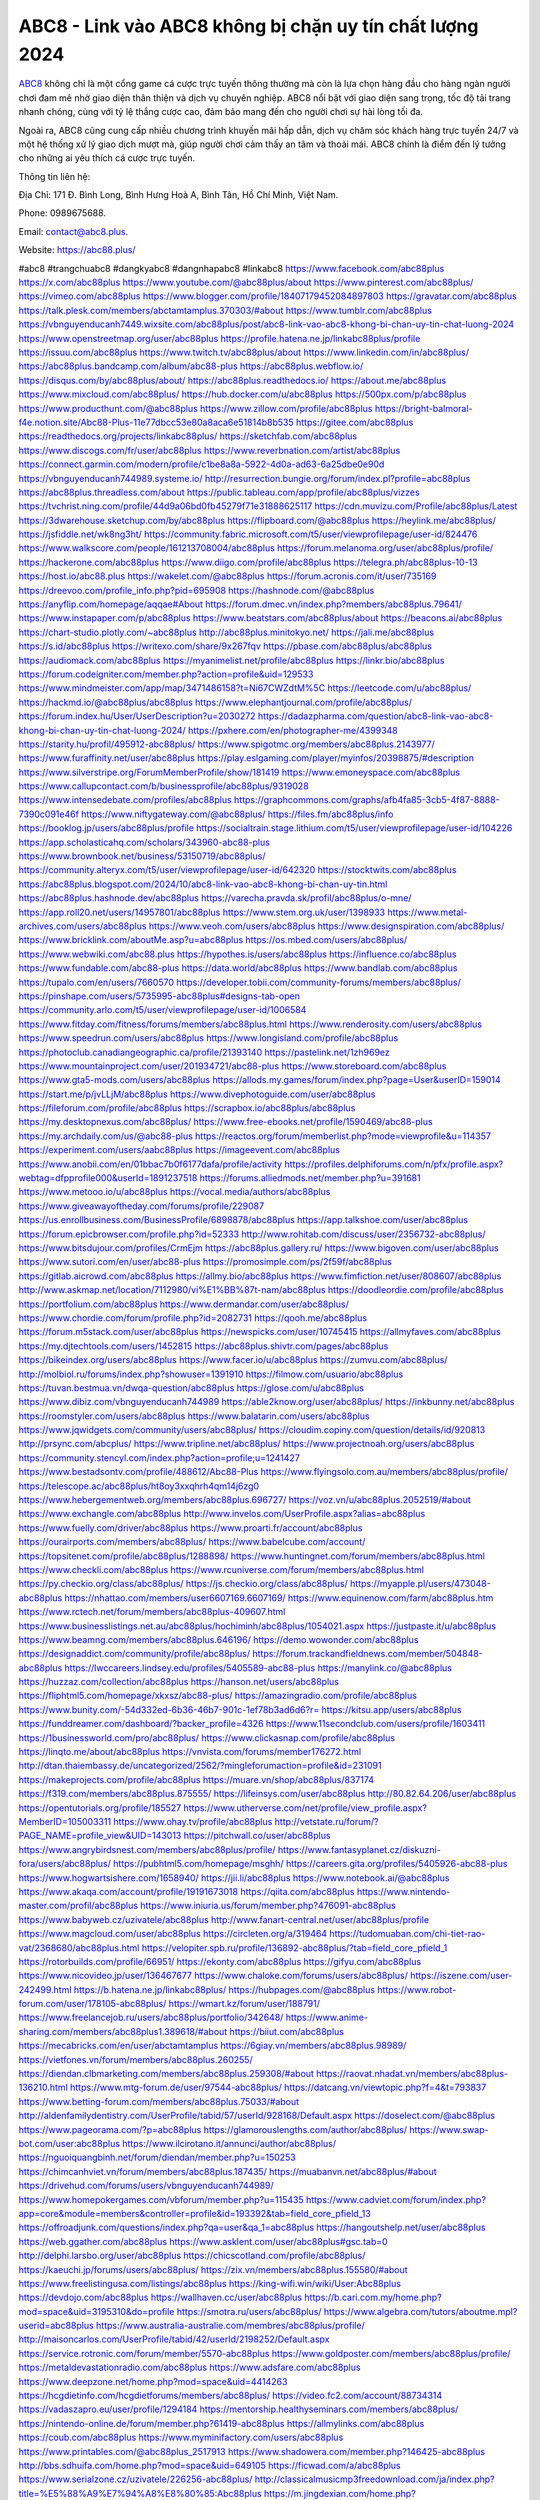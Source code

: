 ABC8 - Link vào ABC8 không bị chặn uy tín chất lượng 2024
===================================

`ABC8 <https://abc88.plus/>`_ không chỉ là một cổng game cá cược trực tuyến thông thường mà còn là lựa chọn hàng đầu cho hàng ngàn người chơi đam mê nhờ giao diện thân thiện và dịch vụ chuyên nghiệp. ABC8 nổi bật với giao diện sang trọng, tốc độ tải trang nhanh chóng, cùng với tỷ lệ thắng cược cao, đảm bảo mang đến cho người chơi sự hài lòng tối đa.

Ngoài ra, ABC8 cũng cung cấp nhiều chương trình khuyến mãi hấp dẫn, dịch vụ chăm sóc khách hàng trực tuyến 24/7 và một hệ thống xử lý giao dịch mượt mà, giúp người chơi cảm thấy an tâm và thoải mái. ABC8 chính là điểm đến lý tưởng cho những ai yêu thích cá cược trực tuyến.

Thông tin liên hệ: 

Địa Chỉ: 171 Đ. Bình Long, Bình Hưng Hoà A, Bình Tân, Hồ Chí Minh, Việt Nam. 

Phone: 0989675688. 

Email: contact@abc8.plus. 

Website: https://abc88.plus/ 

#abc8 #trangchuabc8 #dangkyabc8 #dangnhapabc8 #linkabc8
https://www.facebook.com/abc88plus
https://x.com/abc88plus
https://www.youtube.com/@abc88plus/about
https://www.pinterest.com/abc88plus/
https://vimeo.com/abc88plus
https://www.blogger.com/profile/18407179452084897803
https://gravatar.com/abc88plus
https://talk.plesk.com/members/abctamtamplus.370303/#about
https://www.tumblr.com/abc88plus
https://vbnguyenducanh7449.wixsite.com/abc88plus/post/abc8-link-vao-abc8-khong-bi-chan-uy-tin-chat-luong-2024
https://www.openstreetmap.org/user/abc88plus
https://profile.hatena.ne.jp/linkabc88plus/profile
https://issuu.com/abc88plus
https://www.twitch.tv/abc88plus/about
https://www.linkedin.com/in/abc88plus/
https://abc88plus.bandcamp.com/album/abc88-plus
https://abc88plus.webflow.io/
https://disqus.com/by/abc88plus/about/
https://abc88plus.readthedocs.io/
https://about.me/abc88plus
https://www.mixcloud.com/abc88plus/
https://hub.docker.com/u/abc88plus
https://500px.com/p/abc88plus
https://www.producthunt.com/@abc88plus
https://www.zillow.com/profile/abc88plus
https://bright-balmoral-f4e.notion.site/Abc88-Plus-11e77dbcc53e80a8aca6e51814b8b535
https://gitee.com/abc88plus
https://readthedocs.org/projects/linkabc88plus/
https://sketchfab.com/abc88plus
https://www.discogs.com/fr/user/abc88plus
https://www.reverbnation.com/artist/abc88plus
https://connect.garmin.com/modern/profile/c1be8a8a-5922-4d0a-ad63-6a25dbe0e90d
https://vbnguyenducanh744989.systeme.io/
http://resurrection.bungie.org/forum/index.pl?profile=abc88plus
https://abc88plus.threadless.com/about
https://public.tableau.com/app/profile/abc88plus/vizzes
https://tvchrist.ning.com/profile/44d9a06bd0fb45279f71e31888625117
https://cdn.muvizu.com/Profile/abc88plus/Latest
https://3dwarehouse.sketchup.com/by/abc88plus
https://flipboard.com/@abc88plus
https://heylink.me/abc88plus/
https://jsfiddle.net/wk8ng3ht/
https://community.fabric.microsoft.com/t5/user/viewprofilepage/user-id/824476
https://www.walkscore.com/people/161213708004/abc88plus
https://forum.melanoma.org/user/abc88plus/profile/
https://hackerone.com/abc88plus
https://www.diigo.com/profile/abc88plus
https://telegra.ph/abc88plus-10-13
https://host.io/abc88.plus
https://wakelet.com/@abc88plus
https://forum.acronis.com/it/user/735169
https://dreevoo.com/profile_info.php?pid=695908
https://hashnode.com/@abc88plus
https://anyflip.com/homepage/aqqae#About
https://forum.dmec.vn/index.php?members/abc88plus.79641/
https://www.instapaper.com/p/abc88plus
https://www.beatstars.com/abc88plus/about
https://beacons.ai/abc88plus
https://chart-studio.plotly.com/~abc88plus
http://abc88plus.minitokyo.net/
https://jali.me/abc88plus
https://s.id/abc88plus
https://writexo.com/share/9x267fqv
https://pbase.com/abc88plus/abc88plus
https://audiomack.com/abc88plus
https://myanimelist.net/profile/abc88plus
https://linkr.bio/abc88plus
https://forum.codeigniter.com/member.php?action=profile&uid=129533
https://www.mindmeister.com/app/map/3471486158?t=Ni67CWZdtM%5C
https://leetcode.com/u/abc88plus/
https://hackmd.io/@abc88plus/abc88plus
https://www.elephantjournal.com/profile/abc88plus/
https://forum.index.hu/User/UserDescription?u=2030272
https://dadazpharma.com/question/abc8-link-vao-abc8-khong-bi-chan-uy-tin-chat-luong-2024/
https://pxhere.com/en/photographer-me/4399348
https://starity.hu/profil/495912-abc88plus/
https://www.spigotmc.org/members/abc88plus.2143977/
https://www.furaffinity.net/user/abc88plus
https://play.eslgaming.com/player/myinfos/20398875/#description
https://www.silverstripe.org/ForumMemberProfile/show/181419
https://www.emoneyspace.com/abc88plus
https://www.callupcontact.com/b/businessprofile/abc88plus/9319028
https://www.intensedebate.com/profiles/abc88plus
https://graphcommons.com/graphs/afb4fa85-3cb5-4f87-8888-7390c091e46f
https://www.niftygateway.com/@abc88plus/
https://files.fm/abc88plus/info
https://booklog.jp/users/abc88plus/profile
https://socialtrain.stage.lithium.com/t5/user/viewprofilepage/user-id/104226
https://app.scholasticahq.com/scholars/343960-abc88-plus
https://www.brownbook.net/business/53150719/abc88plus/
https://community.alteryx.com/t5/user/viewprofilepage/user-id/642320
https://stocktwits.com/abc88plus
https://abc88plus.blogspot.com/2024/10/abc8-link-vao-abc8-khong-bi-chan-uy-tin.html
https://abc88plus.hashnode.dev/abc88plus
https://varecha.pravda.sk/profil/abc88plus/o-mne/
https://app.roll20.net/users/14957801/abc88plus
https://www.stem.org.uk/user/1398933
https://www.metal-archives.com/users/abc88plus
https://www.veoh.com/users/abc88plus
https://www.designspiration.com/abc88plus/
https://www.bricklink.com/aboutMe.asp?u=abc88plus
https://os.mbed.com/users/abc88plus/
https://www.webwiki.com/abc88.plus
https://hypothes.is/users/abc88plus
https://influence.co/abc88plus
https://www.fundable.com/abc88-plus
https://data.world/abc88plus
https://www.bandlab.com/abc88plus
https://tupalo.com/en/users/7660570
https://developer.tobii.com/community-forums/members/abc88plus/
https://pinshape.com/users/5735995-abc88plus#designs-tab-open
https://community.arlo.com/t5/user/viewprofilepage/user-id/1006584
https://www.fitday.com/fitness/forums/members/abc88plus.html
https://www.renderosity.com/users/abc88plus
https://www.speedrun.com/users/abc88plus
https://www.longisland.com/profile/abc88plus
https://photoclub.canadiangeographic.ca/profile/21393140
https://pastelink.net/1zh969ez
https://www.mountainproject.com/user/201934721/abc88-plus
https://www.storeboard.com/abc88plus
https://www.gta5-mods.com/users/abc88plus
https://allods.my.games/forum/index.php?page=User&userID=159014
https://start.me/p/jvLLjM/abc88plus
https://www.divephotoguide.com/user/abc88plus
https://fileforum.com/profile/abc88plus
https://scrapbox.io/abc88plus/abc88plus
https://my.desktopnexus.com/abc88plus/
https://www.free-ebooks.net/profile/1590469/abc88-plus
https://my.archdaily.com/us/@abc88-plus
https://reactos.org/forum/memberlist.php?mode=viewprofile&u=114357
https://experiment.com/users/aabc88plus
https://imageevent.com/abc88plus
https://www.anobii.com/en/01bbac7b0f6177dafa/profile/activity
https://profiles.delphiforums.com/n/pfx/profile.aspx?webtag=dfpprofile000&userId=1891237518
https://forums.alliedmods.net/member.php?u=391681
https://www.metooo.io/u/abc88plus
https://vocal.media/authors/abc88plus
https://www.giveawayoftheday.com/forums/profile/229087
https://us.enrollbusiness.com/BusinessProfile/6898878/abc88plus
https://app.talkshoe.com/user/abc88plus
https://forum.epicbrowser.com/profile.php?id=52333
http://www.rohitab.com/discuss/user/2356732-abc88plus/
https://www.bitsdujour.com/profiles/CrmEjm
https://abc88plus.gallery.ru/
https://www.bigoven.com/user/abc88plus
https://www.sutori.com/en/user/abc88-plus
https://promosimple.com/ps/2f59f/abc88plus
https://gitlab.aicrowd.com/abc88plus
https://allmy.bio/abc88plus
https://www.fimfiction.net/user/808607/abc88plus
http://www.askmap.net/location/7112980/vi%E1%BB%87t-nam/abc88plus
https://doodleordie.com/profile/abc88plus
https://portfolium.com/abc88plus
https://www.dermandar.com/user/abc88plus/
https://www.chordie.com/forum/profile.php?id=2082731
https://qooh.me/abc88plus
https://forum.m5stack.com/user/abc88plus
https://newspicks.com/user/10745415
https://allmyfaves.com/abc88plus
https://my.djtechtools.com/users/1452815
https://abc88plus.shivtr.com/pages/abc88plus
https://bikeindex.org/users/abc88plus
https://www.facer.io/u/abc88plus
https://zumvu.com/abc88plus/
http://molbiol.ru/forums/index.php?showuser=1391910
https://filmow.com/usuario/abc88plus
https://tuvan.bestmua.vn/dwqa-question/abc88plus
https://glose.com/u/abc88plus
https://www.dibiz.com/vbnguyenducanh744989
https://able2know.org/user/abc88plus/
https://inkbunny.net/abc88plus
https://roomstyler.com/users/abc88plus
https://www.balatarin.com/users/abc88plus
https://www.jqwidgets.com/community/users/abc88plus/
https://cloudim.copiny.com/question/details/id/920813
http://prsync.com/abcplus/
https://www.tripline.net/abc88plus/
https://www.projectnoah.org/users/abc88plus
https://community.stencyl.com/index.php?action=profile;u=1241427
https://www.bestadsontv.com/profile/488612/Abc88-Plus
https://www.flyingsolo.com.au/members/abc88plus/profile/
https://telescope.ac/abc88plus/ht8oy3xxqhrh4qm14j6zg0
https://www.hebergementweb.org/members/abc88plus.696727/
https://voz.vn/u/abc88plus.2052519/#about
https://www.exchangle.com/abc88plus
http://www.invelos.com/UserProfile.aspx?alias=abc88plus
https://www.fuelly.com/driver/abc88plus
https://www.proarti.fr/account/abc88plus
https://ourairports.com/members/abc88plus/
https://www.babelcube.com/account/
https://topsitenet.com/profile/abc88plus/1288898/
https://www.huntingnet.com/forum/members/abc88plus.html
https://www.checkli.com/abc88plus
https://www.rcuniverse.com/forum/members/abc88plus.html
https://py.checkio.org/class/abc88plus/
https://js.checkio.org/class/abc88plus/
https://myapple.pl/users/473048-abc88plus
https://nhattao.com/members/user6607169.6607169/
https://www.equinenow.com/farm/abc88plus.htm
https://www.rctech.net/forum/members/abc88plus-409607.html
https://www.businesslistings.net.au/abc88plus/hochiminh/abc88plus/1054021.aspx
https://justpaste.it/u/abc88plus
https://www.beamng.com/members/abc88plus.646196/
https://demo.wowonder.com/abc88plus
https://designaddict.com/community/profile/abc88plus/
https://forum.trackandfieldnews.com/member/504848-abc88plus
https://lwccareers.lindsey.edu/profiles/5405589-abc88-plus
https://manylink.co/@abc88plus
https://huzzaz.com/collection/abc88plus
https://hanson.net/users/abc88plus
https://fliphtml5.com/homepage/xkxsz/abc88-plus/
https://amazingradio.com/profile/abc88plus
https://www.bunity.com/-54d332ed-6b36-46b7-901c-1ef78b3ad6d6?r=
https://kitsu.app/users/abc88plus
https://funddreamer.com/dashboard/?backer_profile=4326
https://www.11secondclub.com/users/profile/1603411
https://1businessworld.com/pro/abc88plus/
https://www.clickasnap.com/profile/abc88plus
https://linqto.me/about/abc88plus
https://vnvista.com/forums/member176272.html
http://dtan.thaiembassy.de/uncategorized/2562/?mingleforumaction=profile&id=231091
https://makeprojects.com/profile/abc88plus
https://muare.vn/shop/abc88plus/837174
https://f319.com/members/abc88plus.875555/
https://lifeinsys.com/user/abc88plus
http://80.82.64.206/user/abc88plus
https://opentutorials.org/profile/185527
https://www.utherverse.com/net/profile/view_profile.aspx?MemberID=105003311
https://www.ohay.tv/profile/abc88plus
http://vetstate.ru/forum/?PAGE_NAME=profile_view&UID=143013
https://pitchwall.co/user/abc88plus
https://www.angrybirdsnest.com/members/abc88plus/profile/
https://www.fantasyplanet.cz/diskuzni-fora/users/abc88plus/
https://pubhtml5.com/homepage/msghh/
https://careers.gita.org/profiles/5405926-abc88-plus
https://www.hogwartsishere.com/1658940/
https://jii.li/abc88plus
https://www.notebook.ai/@abc88plus
https://www.akaqa.com/account/profile/19191673018
https://qiita.com/abc88plus
https://www.nintendo-master.com/profil/abc88plus
https://www.iniuria.us/forum/member.php?476091-abc88plus
https://www.babyweb.cz/uzivatele/abc88plus
http://www.fanart-central.net/user/abc88plus/profile
https://www.magcloud.com/user/abc88plus
https://circleten.org/a/319464
https://tudomuaban.com/chi-tiet-rao-vat/2368680/abc88plus.html
https://velopiter.spb.ru/profile/136892-abc88plus/?tab=field_core_pfield_1
https://rotorbuilds.com/profile/66951/
https://ekonty.com/abc88plus
https://gifyu.com/abc88plus
https://www.nicovideo.jp/user/136467677
https://www.chaloke.com/forums/users/abc88plus/
https://iszene.com/user-242499.html
https://b.hatena.ne.jp/linkabc88plus/
https://hubpages.com/@abc88plus
https://www.robot-forum.com/user/178105-abc88plus/
https://wmart.kz/forum/user/188791/
https://www.freelancejob.ru/users/abc88plus/portfolio/342648/
https://www.anime-sharing.com/members/abc88plus1.389618/#about
https://biiut.com/abc88plus
https://mecabricks.com/en/user/abctamtamplus
https://6giay.vn/members/abc88plus.98989/
https://vietfones.vn/forum/members/abc88plus.260255/
https://diendan.clbmarketing.com/members/abc88plus.259308/#about
https://raovat.nhadat.vn/members/abc88plus-136210.html
https://www.mtg-forum.de/user/97544-abc88plus/
https://datcang.vn/viewtopic.php?f=4&t=793837
https://www.betting-forum.com/members/abc88plus.75033/#about
http://aldenfamilydentistry.com/UserProfile/tabid/57/userId/928168/Default.aspx
https://doselect.com/@abc88plus
https://www.pageorama.com/?p=abc88plus
https://glamorouslengths.com/author/abc88plus/
https://www.swap-bot.com/user:abc88plus
https://www.ilcirotano.it/annunci/author/abc88plus/
https://nguoiquangbinh.net/forum/diendan/member.php?u=150253
https://chimcanhviet.vn/forum/members/abc88plus.187435/
https://muabanvn.net/abc88plus/#about
https://drivehud.com/forums/users/vbnguyenducanh744989/
https://www.homepokergames.com/vbforum/member.php?u=115435
https://www.cadviet.com/forum/index.php?app=core&module=members&controller=profile&id=193392&tab=field_core_pfield_13
https://offroadjunk.com/questions/index.php?qa=user&qa_1=abc88plus
https://hangoutshelp.net/user/abc88plus
https://web.ggather.com/abc88plus
https://www.asklent.com/user/abc88plus#gsc.tab=0
http://delphi.larsbo.org/user/abc88plus
https://chicscotland.com/profile/abc88plus/
https://kaeuchi.jp/forums/users/abc88plus/
https://zix.vn/members/abc88plus.155580/#about
https://www.freelistingusa.com/listings/abc88plus
https://king-wifi.win/wiki/User:Abc88plus
https://devdojo.com/abc88plus
https://wallhaven.cc/user/abc88plus
https://b.cari.com.my/home.php?mod=space&uid=3195310&do=profile
https://smotra.ru/users/abc88plus/
https://www.algebra.com/tutors/aboutme.mpl?userid=abc88plus
https://www.australia-australie.com/membres/abc88plus/profile/
http://maisoncarlos.com/UserProfile/tabid/42/userId/2198252/Default.aspx
https://service.rotronic.com/forum/member/5570-abc88plus
https://www.goldposter.com/members/abc88plus/profile/
https://metaldevastationradio.com/abc88plus
https://www.adsfare.com/abc88plus
https://www.deepzone.net/home.php?mod=space&uid=4414263
https://hcgdietinfo.com/hcgdietforums/members/abc88plus/
https://video.fc2.com/account/88734314
https://vadaszapro.eu/user/profile/1294184
https://mentorship.healthyseminars.com/members/abc88plus/
https://nintendo-online.de/forum/member.php?61419-abc88plus
https://allmylinks.com/abc88plus
https://coub.com/abc88plus
https://www.myminifactory.com/users/abc88plus
https://www.printables.com/@abc88plus_2517913
https://www.shadowera.com/member.php?146425-abc88plus
http://bbs.sdhuifa.com/home.php?mod=space&uid=649105
https://ficwad.com/a/abc88plus
https://www.serialzone.cz/uzivatele/226256-abc88plus/
http://classicalmusicmp3freedownload.com/ja/index.php?title=%E5%88%A9%E7%94%A8%E8%80%85:Abc88plus
https://m.jingdexian.com/home.php?mod=space&uid=3767856
https://mississaugachinese.ca/home.php?mod=space&uid=1347465
https://hulkshare.com/abc88plus
https://www.linkcentre.com/profile/abc88plus/
https://www.soshified.com/forums/user/597754-abc88plus/
https://thefwa.com/profiles/abc88plus
https://tatoeba.org/vi/user/profile/abc88plus
http://www.pvp.iq.pl/user-23717.html
https://my.bio/abc88plus
https://transfur.com/Users/abc88plus
https://petitlyrics.com/profile/abc88plus
https://forums.stardock.net/user/7390698
https://scholar.google.com/citations?hl=vi&user=QRr3K1gAAAAJ
https://www.plurk.com/abc88plus
https://www.bitchute.com/channel/qDAXyWE1b1PO
https://teletype.in/@abc88plus
https://velog.io/@abc88plus/about
https://globalcatalog.com/abc88plus.vn
https://www.metaculus.com/accounts/profile/217635/
https://moparwiki.win/wiki/User:Abc88plus
https://clinfowiki.win/wiki/User:Abc88plus
https://algowiki.win/wiki/User:Abc88plus
https://timeoftheworld.date/wiki/User:Abc88plus
https://humanlove.stream/wiki/User:Abc88plus
https://digitaltibetan.win/wiki/User:Abc88plus
https://funsilo.date/wiki/User:Abc88plus
https://fkwiki.win/wiki/User:Abc88plus
https://theflatearth.win/wiki/User:Abc88plus
https://sovren.media/u/abc88plus/
https://www.vid419.com/home.php?mod=space&uid=3395047
https://bysee3.com/home.php?mod=space&uid=4905122
https://www.okaywan.com/home.php?mod=space&uid=556871
https://www.yanyiku.cn/home.php?mod=space&uid=4571060
https://forum.oceandatalab.com/user-8552.html
https://www.pixiv.net/en/users/110458842
https://shapshare.com/abc88plus
http://onlineboxing.net/jforum/user/profile/319041.page
https://golbis.com/user/abc88plus/
https://eternagame.org/players/416075
http://memmai.com/index.php?members/abc88plus.15495/#about
https://diendannhansu.com/members/abc88plus.77393/#about
https://forum.centos-webpanel.com/index.php?action=profile;u=121185
https://www.canadavisa.com/canada-immigration-discussion-board/members/abc88plus.1235792/
https://www.fitundgesund.at/profil/abc88plus
http://www.biblesupport.com/user/607557-abc88plus/
https://www.goodreads.com/review/show/6926435585
https://fileforums.com/member.php?u=276125
https://forum.enscape3d.com/wcf/index.php?user/96610-abc88plus/#about
https://forum.xorbit.space/member.php/8886-abc88plus
https://nmpeoplesrepublick.com/community/profile/abc88plus/
https://findaspring.org/members/abc88plus/
https://ingmac.ru/forum/?PAGE_NAME=profile_view&UID=59171
http://l-avt.ru/support/dialog/?PAGE_NAME=profile_view&UID=79472
https://www.imagekind.com/MemberProfile.aspx?MID=af7ceb51-06e7-4e0e-9ed0-532b54ac181d
https://storyweaver.org.in/en/users/1008206
https://club.doctissimo.fr/abc88plus/
https://urlscan.io/result/abd6e6e5-5854-41ad-b3e9-7ab2b5c62c7d/
https://www.outlived.co.uk/author/abc88plus/
https://motion-gallery.net/users/655517
https://linkmix.co/27242121
https://potofu.me/abc88plus
https://www.mycast.io/profiles/297077/username/abc88plus
https://www.sythe.org/members/abc88plus.1804234/
https://www.penmai.com/community/members/abc88plus.416351/#about
https://dongnairaovat.com/members/abc88plus.23610.html
https://hiqy.in/abc88plus
https://web.trustexchange.com/company.php?q=abc88.plus
https://penposh.com/abc88plus
https://imgcredit.xyz/abc88plus
https://www.claimajob.com/profiles/5408828-abc88-plus
https://violet.vn/user/show/id/14981733
https://pandoraopen.ru/author/abc88plus/
http://www.innetads.com/view/item-3007667-ABC8-Link-vao-ABC8-khong-bi-chan-uy-tin-chat-luong-2024.html
http://www.getjob.us/usa-jobs-view/job-posting-902354-ABC8-Link-vao-ABC8-khong-bi-chan-uy-tin-chat-luong-2024.html
http://www.canetads.com/view/item-3965444-ABC8-Link-vao-ABC8-khong-bi-chan-uy-tin-chat-luong-2024.html
https://minecraftcommand.science/profile/abc88plus
https://wiki.natlife.ru/index.php/%D0%A3%D1%87%D0%B0%D1%81%D1%82%D0%BD%D0%B8%D0%BA:Abc88plus
https://wiki.gta-zona.ru/index.php/%D0%A3%D1%87%D0%B0%D1%81%D1%82%D0%BD%D0%B8%D0%BA:Abc88plus
https://wiki.prochipovan.ru/index.php/%D0%A3%D1%87%D0%B0%D1%81%D1%82%D0%BD%D0%B8%D0%BA:Abc88plus
https://www.itchyforum.com/en/member.php?307727-abc88plus
https://expathealthseoul.com/profile/abc88plus/
https://makersplace.com/abc88plus/about
https://community.fyers.in/member/M4jERi7GSd
https://www.multichain.com/qa/user/abc88plus
http://www.worldchampmambo.com/UserProfile/tabid/42/UserID/400646/Default.aspx
https://www.snipesocial.co.uk/abc88plus
https://www.apelondts.org/Activity-Feed/My-Profile/UserId/38680
https://advpr.net/abc88plus
https://pytania.radnik.pl/uzytkownik/abc88plus
https://itvnn.net/member.php?138867-abc88plus
https://safechat.com/u/abc88plus
https://mlx.su/paste/view/851b452e
https://hackmd.okfn.de/s/H19r9RqJkx
http://techou.jp/index.php?abc88plus
https://www.gamblingtherapy.org/forum/users/abc88plus/
https://forums.megalith-games.com/member.php?action=profile&uid=1379174
https://ask-people.net/user/abc88plus
https://linktaigo88.lighthouseapp.com/users/1955044
http://www.aunetads.com/view/item-2500955-ABC8-Link-vao-ABC8-khong-bi-chan-uy-tin-chat-luong-2024.html
https://bit.ly/m/abc88plus
http://genina.com/user/editDone/4469032.page
https://golden-forum.com/memberlist.php?mode=viewprofile&u=151531
http://wiki.diamonds-crew.net/index.php?title=Benutzer:Abc88plus
https://www.adsoftheworld.com/users/21ddce1f-503f-45b0-8950-1cd4b7bf496e
https://filesharingtalk.com/members/603158-abc88plus
https://belgaumonline.com/profile/abc88plus/
https://chodaumoi247.com/members/abc88plus.13238/#about
https://darksteam.net/members/abc88plus.40370/#about
https://wefunder.com/abc88plus
https://www.nulled.to/user/6245967-abc88plus
https://forums.worldwarriors.net/profile/abc88plus
https://nhadatdothi.net.vn/members/abc88plus.29312/
https://subscribe.ru/author/31609521
https://schoolido.lu/user/abc88plus/
https://dev.muvizu.com/Profile/abc88plus/Latest/
https://www.familie.pl/profil/abc88plus
https://conecta.bio/abc88plus
https://qna.habr.com/user/abc88plus
https://www.naucmese.cz/abc88-plus
http://psicolinguistica.letras.ufmg.br/wiki/index.php/Usu%C3%A1rio:Abc88plus
https://wiki.sports-5.ch/index.php?title=Utilisateur:Abc88plus
https://g0v.hackmd.io/@abc88plus/abc88plus
https://boersen.oeh-salzburg.at/author/abc88plus/
https://bioimagingcore.be/q2a/user/abc88plus
http://uno-en-ligne.com/profile.php?user=378487
https://kowabana.jp/users/130758
https://klotzlube.ru/forum/user/282391/
https://www.bandsworksconcerts.info/index.php?abc88plus
https://ask.mallaky.com/?qa=user/abc88plus
https://fab-chat.com/members/abc88plus/profile/
https://vietnam.net.vn/members/abc88plus.27933/
https://cadillacsociety.com/users/abc88plus/
https://timdaily.vn/members/abc88plus.90631/#about
https://www.xen-factory.com/index.php?members/abc88plus.57302/#about
https://www.cake.me/me/abc88plus
https://git.project-hobbit.eu/abc88plus
https://forum.honorboundgame.com/user-470421.html
https://bandori.party/user/223941/abc88plus/
https://www.vnbadminton.com/members/abc88plus.54774/
https://forums.hostsearch.com/member.php?269892-abc88plus
https://hackaday.io/abc88plus
https://mnogootvetov.ru/index.php?qa=user&qa_1=abc88plus
https://deadreckoninggame.com/index.php/User:Abc88plus
https://herpesztitkaink.hu/forums/users/abc88plus/
https://xnforo.ir/members/abc88plus.58804/#about
https://www.adslgr.com/forum/members/211961-abc88plus
https://forum.opnsense.org/index.php?action=profile;area=forumprofile;u=49496
https://slatestarcodex.com/author/abc88plus/
http://pantery.mazowiecka.zhp.pl/profile.php?lookup=24893
https://community.greeka.com/users/abc88plus
https://yamcode.com/untitled-106995
https://www.forums.maxperformanceinc.com/forums/member.php?u=201794
https://www.sakaseru.jp/mina/user/profile/204732
https://land-book.com/abc88plus
https://illust.daysneo.com/illustrator/abc88plus/
https://es.stylevore.com/user/abc88plus
https://www.fdb.cz/clen/207835-abc88plus.html
https://forum.html.it/forum/member.php?userid=464568
https://advego.com/profile/abc88plus/
https://acomics.ru/-abc88plus
https://www.astrobin.com/users/abc88plus/
https://modworkshop.net/user/abc88plus
https://stackshare.io/abc88plus
https://fitinline.com/profile/abc88plus/
https://seomotionz.com/member.php?action=profile&uid=40451
https://tooter.in/abc88plus
https://protospielsouth.com/user/46472
https://spiderum.com/nguoi-dung/abc88plus
https://postgresconf.org/users/abc88-plus
https://forum.czaswojny.pl/index.php?page=User&userID=32247
https://pixabay.com/users/46517881/
https://memes.tw/user/336216
https://medibang.com/author/26773790/
https://stepik.org/users/982539301/profile
https://forum.issabel.org/u/abc88plus
https://www.wisim-welt.de/wsc/user/58161-abc88plus/#about
https://www.freewebmarks.com/story/abc88plus
https://redpah.com/profile/414775/abc88plus
https://www.papercall.io/speakers/abc88plus
https://bootstrapbay.com/user/abc88plus
https://www.rwaq.org/users/abc88plus
https://secondstreet.ru/profile/abc88plus/
https://www.planet-casio.com/Fr/compte/voir_profil.php?membre=abc88plus
https://forums.wolflair.com/members/abc88plus.118844/#about
https://www.zeldaspeedruns.com/profiles/abc88plus
https://savelist.co/profile/users/abc88plus
https://phatwalletforums.com/user/abc88plus
https://community.wongcw.com/abc88plus
http://www.pueblosecreto.com/Net/profile/view_profile.aspx?MemberId=1376917
https://code.antopie.org/abc88plus
https://www.growkudos.com/profile/abc88_plus
https://www.hoaxbuster.com/redacteur/abc88plus
https://app.geniusu.com/users/2534922
https://www.databaze-her.cz/uzivatele/abc88plus/
https://backloggery.com/abc88plus
https://www.halaltrip.com/user/profile/172444/abc88plus/
https://abp.io/community/members/abc88plus
https://useum.org/myuseum/abc88plus
https://tamilculture.com/user/abc88-plus
https://library.zortrax.com/members/abc88-plus/
https://www.deafvideo.tv/vlogger/abc88plus?o=mv
https://divisionmidway.org/jobs/author/abc88plus/
http://phpbt.online.fr/profile.php?mode=view&uid=26008
https://www.rak-fortbildungsinstitut.de/community/profile/abc88plus/
http://abc88plus.geoblog.pl/
https://moodle3.appi.pt/user/profile.php?id=145255
https://www.udrpsearch.com/user/abc88plus
https://geocha-production.herokuapp.com/maps/162430-abc88plus
https://www.buzzsprout.com/2101801/episodes/15903429-abc88-plus
https://podcastaddict.com/episode/https%3A%2F%2Fwww.buzzsprout.com%2F2101801%2Fepisodes%2F15903429-abc88-plus.mp3&podcastId=4475093
https://hardanreidlinglbeu.wixsite.com/elinor-salcedo/podcast/episode/7c3cf106/abc88plus
https://www.podfriend.com/podcast/elinor-salcedo/episode/Buzzsprout-15903429/
https://curiocaster.com/podcast/pi6385247/29070536495
https://fountain.fm/episode/dhaeKyBWofLJFA2XNFLc
https://www.podchaser.com/podcasts/elinor-salcedo-5339040/episodes/abc88plus-226566417
https://castbox.fm/episode/abc88.plus-id5445226-id743614353
https://plus.rtl.de/podcast/elinor-salcedo-wy64ydd31evk2/abc88plus-lnzvpctt3wu1r
https://www.podparadise.com/Podcast/1688863333/Listen/1728615600/0
https://podbay.fm/p/elinor-salcedo/e/1728590400
https://www.ivoox.com/en/abc88-plus-audios-mp3_rf_134716088_1.html
https://www.listennotes.com/podcasts/elinor-salcedo/abc88plus-CvknaiM8tTG/
https://goodpods.com/podcasts/elinor-salcedo-257466/abc88plus-76013939
https://www.iheart.com/podcast/269-elinor-salcedo-115585662/episode/abc88plus-225913800/
https://www.deezer.com/fr/episode/678226421
https://open.spotify.com/episode/2DVXyGO6cnMlwJAOR6OGGn?si=nuGDZ9IKTtGX6E8zIp4EaA
https://podtail.com/podcast/corey-alonzo/abc88-plus/
https://player.fm/series/elinor-salcedo/abc88plus
https://podcastindex.org/podcast/6385247?episode=29070536495
https://elinorsalcedo.substack.com/p/abc88plus-2da
https://www.steno.fm/show/77680b6e-8b07-53ae-bcab-9310652b155c/episode/QnV6enNwcm91dC0xNTkwMzQyOQ==
https://podverse.fm/fr/episode/kr0PTSe13
https://app.podcastguru.io/podcast/elinor-salcedo-1688863333/episode/abc88-plus-881de1914e40c150c61a6ffe969a6238
https://podcasts-francais.fr/podcast/corey-alonzo/abc88-plus
https://irepod.com/podcast/corey-alonzo/abc88-plus
https://australian-podcasts.com/podcast/corey-alonzo/abc88-plus
https://toppodcasts.be/podcast/corey-alonzo/abc88-plus
https://canadian-podcasts.com/podcast/corey-alonzo/abc88-plus
https://uk-podcasts.co.uk/podcast/corey-alonzo/abc88-plus
https://deutschepodcasts.de/podcast/corey-alonzo/abc88-plus
https://nederlandse-podcasts.nl/podcast/corey-alonzo/abc88-plus
https://american-podcasts.com/podcast/corey-alonzo/abc88-plus
https://norske-podcaster.com/podcast/corey-alonzo/abc88-plus
https://danske-podcasts.dk/podcast/corey-alonzo/abc88-plus
https://italia-podcast.it/podcast/corey-alonzo/abc88-plus
https://podmailer.com/podcast/corey-alonzo/abc88-plus
https://podcast-espana.es/podcast/corey-alonzo/abc88-plus
https://suomalaiset-podcastit.fi/podcast/corey-alonzo/abc88-plus
https://indian-podcasts.com/podcast/corey-alonzo/abc88-plus
https://poddar.se/podcast/corey-alonzo/abc88-plus
https://nzpod.co.nz/podcast/corey-alonzo/abc88-plus
https://pod.pe/podcast/corey-alonzo/abc88-plus
https://podcast-chile.com/podcast/corey-alonzo/abc88-plus
https://podcast-colombia.co/podcast/corey-alonzo/abc88-plus
https://podcasts-brasileiros.com/podcast/corey-alonzo/abc88-plus
https://podcast-mexico.mx/podcast/corey-alonzo/abc88-plus
https://music.amazon.com/podcasts/ef0d1b1b-8afc-4d07-b178-4207746410b2/episodes/97f810e1-9716-4759-93ef-3665112bd7c8/elinor-salcedo-abc88-plus
https://music.amazon.co.jp/podcasts/ef0d1b1b-8afc-4d07-b178-4207746410b2/episodes/97f810e1-9716-4759-93ef-3665112bd7c8/elinor-salcedo-abc88-plus
https://music.amazon.de/podcasts/ef0d1b1b-8afc-4d07-b178-4207746410b2/episodes/97f810e1-9716-4759-93ef-3665112bd7c8/elinor-salcedo-abc88-plus
https://music.amazon.co.uk/podcasts/ef0d1b1b-8afc-4d07-b178-4207746410b2/episodes/97f810e1-9716-4759-93ef-3665112bd7c8/elinor-salcedo-abc88-plus
https://music.amazon.fr/podcasts/ef0d1b1b-8afc-4d07-b178-4207746410b2/episodes/97f810e1-9716-4759-93ef-3665112bd7c8/elinor-salcedo-abc88-plus
https://music.amazon.ca/podcasts/ef0d1b1b-8afc-4d07-b178-4207746410b2/episodes/97f810e1-9716-4759-93ef-3665112bd7c8/elinor-salcedo-abc88-plus
https://music.amazon.in/podcasts/ef0d1b1b-8afc-4d07-b178-4207746410b2/episodes/97f810e1-9716-4759-93ef-3665112bd7c8/elinor-salcedo-abc88-plus
https://music.amazon.it/podcasts/ef0d1b1b-8afc-4d07-b178-4207746410b2/episodes/97f810e1-9716-4759-93ef-3665112bd7c8/elinor-salcedo-abc88-plus
https://music.amazon.es/podcasts/ef0d1b1b-8afc-4d07-b178-4207746410b2/episodes/97f810e1-9716-4759-93ef-3665112bd7c8/elinor-salcedo-abc88-plus
https://music.amazon.com.br/podcasts/ef0d1b1b-8afc-4d07-b178-4207746410b2/episodes/97f810e1-9716-4759-93ef-3665112bd7c8/elinor-salcedo-abc88-plus
https://music.amazon.com.au/podcasts/ef0d1b1b-8afc-4d07-b178-4207746410b2/episodes/97f810e1-9716-4759-93ef-3665112bd7c8/elinor-salcedo-abc88-plus
https://podcasts.apple.com/us/podcast/abc88-plus/id1688863333?i=1000672607401
https://podcasts.apple.com/bh/podcast/abc88-plus/id1688863333?i=1000672607401
https://podcasts.apple.com/bw/podcast/abc88-plus/id1688863333?i=1000672607401
https://podcasts.apple.com/cm/podcast/abc88-plus/id1688863333?i=1000672607401
https://podcasts.apple.com/ci/podcast/abc88-plus/id1688863333?i=1000672607401
https://podcasts.apple.com/eg/podcast/abc88-plus/id1688863333?i=1000672607401
https://podcasts.apple.com/gw/podcast/abc88-plus/id1688863333?i=1000672607401
https://podcasts.apple.com/in/podcast/abc88-plus/id1688863333?i=1000672607401
https://podcasts.apple.com/il/podcast/abc88-plus/id1688863333?i=1000672607401
https://podcasts.apple.com/jo/podcast/abc88-plus/id1688863333?i=1000672607401
https://podcasts.apple.com/ke/podcast/abc88-plus/id1688863333?i=1000672607401
https://podcasts.apple.com/kw/podcast/abc88-plus/id1688863333?i=1000672607401
https://podcasts.apple.com/mg/podcast/abc88-plus/id1688863333?i=1000672607401
https://podcasts.apple.com/ml/podcast/abc88-plus/id1688863333?i=1000672607401
https://podcasts.apple.com/ma/podcast/abc88-plus/id1688863333?i=1000672607401
https://podcasts.apple.com/mu/podcast/abc88-plus/id1688863333?i=1000672607401
https://podcasts.apple.com/mz/podcast/abc88-plus/id1688863333?i=1000672607401
https://podcasts.apple.com/ne/podcast/abc88-plus/id1688863333?i=1000672607401
https://podcasts.apple.com/ng/podcast/abc88-plus/id1688863333?i=1000672607401
https://podcasts.apple.com/om/podcast/abc88-plus/id1688863333?i=1000672607401
https://podcasts.apple.com/qa/podcast/abc88-plus/id1688863333?i=1000672607401
https://podcasts.apple.com/sa/podcast/abc88-plus/id1688863333?i=1000672607401
https://podcasts.apple.com/sn/podcast/abc88-plus/id1688863333?i=1000672607401
https://podcasts.apple.com/za/podcast/abc88-plus/id1688863333?i=1000672607401
https://podcasts.apple.com/tn/podcast/abc88-plus/id1688863333?i=1000672607401
https://podcasts.apple.com/ug/podcast/abc88-plus/id1688863333?i=1000672607401
https://podcasts.apple.com/ae/podcast/abc88-plus/id1688863333?i=1000672607401
https://podcasts.apple.com/au/podcast/abc88-plus/id1688863333?i=1000672607401
https://podcasts.apple.com/hk/podcast/abc88-plus/id1688863333?i=1000672607401
https://podcasts.apple.com/id/podcast/abc88-plus/id1688863333?i=1000672607401
https://podcasts.apple.com/jp/podcast/abc88-plus/id1688863333?i=1000672607401
https://podcasts.apple.com/kr/podcast/abc88-plus/id1688863333?i=1000672607401
https://podcasts.apple.com/mo/podcast/abc88-plus/id1688863333?i=1000672607401
https://podcasts.apple.com/my/podcast/abc88-plus/id1688863333?i=1000672607401
https://podcasts.apple.com/nz/podcast/abc88-plus/id1688863333?i=1000672607401
https://podcasts.apple.com/ph/podcast/abc88-plus/id1688863333?i=1000672607401
https://podcasts.apple.com/sg/podcast/abc88-plus/id1688863333?i=1000672607401
https://podcasts.apple.com/tw/podcast/abc88-plus/id1688863333?i=1000672607401
https://podcasts.apple.com/th/podcast/abc88-plus/id1688863333?i=1000672607401
https://podcasts.apple.com/vn/podcast/abc88-plus/id1688863333?i=1000672607401
https://podcasts.apple.com/am/podcast/abc88-plus/id1688863333?i=1000672607401
https://podcasts.apple.com/az/podcast/abc88-plus/id1688863333?i=1000672607401
https://podcasts.apple.com/bg/podcast/abc88-plus/id1688863333?i=1000672607401
https://podcasts.apple.com/cz/podcast/abc88-plus/id1688863333?i=1000672607401
https://podcasts.apple.com/dk/podcast/abc88-plus/id1688863333?i=1000672607401
https://podcasts.apple.com/de/podcast/abc88-plus/id1688863333?i=1000672607401
https://podcasts.apple.com/ee/podcast/abc88-plus/id1688863333?i=1000672607401
https://podcasts.apple.com/es/podcast/abc88-plus/id1688863333?i=1000672607401
https://podcasts.apple.com/fr/podcast/abc88-plus/id1688863333?i=1000672607401
https://podcasts.apple.com/ge/podcast/abc88-plus/id1688863333?i=1000672607401
https://podcasts.apple.com/gr/podcast/abc88-plus/id1688863333?i=1000672607401
https://podcasts.apple.com/hr/podcast/abc88-plus/id1688863333?i=1000672607401
https://podcasts.apple.com/ie/podcast/abc88-plus/id1688863333?i=1000672607401
https://podcasts.apple.com/it/podcast/abc88-plus/id1688863333?i=1000672607401
https://podcasts.apple.com/kz/podcast/abc88-plus/id1688863333?i=1000672607401
https://podcasts.apple.com/kg/podcast/abc88-plus/id1688863333?i=1000672607401
https://podcasts.apple.com/lv/podcast/abc88-plus/id1688863333?i=1000672607401
https://podcasts.apple.com/lt/podcast/abc88-plus/id1688863333?i=1000672607401
https://podcasts.apple.com/lu/podcast/abc88-plus/id1688863333?i=1000672607401
https://podcasts.apple.com/hu/podcast/abc88-plus/id1688863333?i=1000672607401
https://podcasts.apple.com/mt/podcast/abc88-plus/id1688863333?i=1000672607401
https://podcasts.apple.com/md/podcast/abc88-plus/id1688863333?i=1000672607401
https://podcasts.apple.com/me/podcast/abc88-plus/id1688863333?i=1000672607401
https://podcasts.apple.com/nl/podcast/abc88-plus/id1688863333?i=1000672607401
https://podcasts.apple.com/mk/podcast/abc88-plus/id1688863333?i=1000672607401
https://podcasts.apple.com/no/podcast/abc88-plus/id1688863333?i=1000672607401
https://podcasts.apple.com/at/podcast/abc88-plus/id1688863333?i=1000672607401
https://podcasts.apple.com/pl/podcast/abc88-plus/id1688863333?i=1000672607401
https://podcasts.apple.com/pt/podcast/abc88-plus/id1688863333?i=1000672607401
https://podcasts.apple.com/ro/podcast/abc88-plus/id1688863333?i=1000672607401
https://podcasts.apple.com/ru/podcast/abc88-plus/id1688863333?i=1000672607401
https://podcasts.apple.com/sk/podcast/abc88-plus/id1688863333?i=1000672607401
https://podcasts.apple.com/si/podcast/abc88-plus/id1688863333?i=1000672607401
https://podcasts.apple.com/fi/podcast/abc88-plus/id1688863333?i=1000672607401
https://podcasts.apple.com/se/podcast/abc88-plus/id1688863333?i=1000672607401
https://podcasts.apple.com/tj/podcast/abc88-plus/id1688863333?i=1000672607401
https://podcasts.apple.com/tr/podcast/abc88-plus/id1688863333?i=1000672607401
https://podcasts.apple.com/tm/podcast/abc88-plus/id1688863333?i=1000672607401
https://podcasts.apple.com/ua/podcast/abc88-plus/id1688863333?i=1000672607401
https://podcasts.apple.com/la/podcast/abc88-plus/id1688863333?i=1000672607401
https://podcasts.apple.com/br/podcast/abc88-plus/id1688863333?i=1000672607401
https://podcasts.apple.com/cl/podcast/abc88-plus/id1688863333?i=1000672607401
https://podcasts.apple.com/co/podcast/abc88-plus/id1688863333?i=1000672607401
https://podcasts.apple.com/mx/podcast/abc88-plus/id1688863333?i=1000672607401
https://podcasts.apple.com/ca/podcast/abc88-plus/id1688863333?i=1000672607401
https://podcasts.apple.com/podcast/abc88-plus/id1688863333?i=1000672607401
https://chromewebstore.google.com/detail/cake-wrapped-in-corn-husk/eollifgnlpdgcgjhijbdgdkglgnkaljb
https://chromewebstore.google.com/detail/cake-wrapped-in-corn-husk/eollifgnlpdgcgjhijbdgdkglgnkaljb?hl=vi
https://chromewebstore.google.com/detail/cake-wrapped-in-corn-husk/eollifgnlpdgcgjhijbdgdkglgnkaljb?hl=ar
https://chromewebstore.google.com/detail/cake-wrapped-in-corn-husk/eollifgnlpdgcgjhijbdgdkglgnkaljb?hl=bg
https://chromewebstore.google.com/detail/cake-wrapped-in-corn-husk/eollifgnlpdgcgjhijbdgdkglgnkaljb?hl=bn
https://chromewebstore.google.com/detail/cake-wrapped-in-corn-husk/eollifgnlpdgcgjhijbdgdkglgnkaljb?hl=ca
https://chromewebstore.google.com/detail/cake-wrapped-in-corn-husk/eollifgnlpdgcgjhijbdgdkglgnkaljb?hl=cs
https://chromewebstore.google.com/detail/cake-wrapped-in-corn-husk/eollifgnlpdgcgjhijbdgdkglgnkaljb?hl=da
https://chromewebstore.google.com/detail/cake-wrapped-in-corn-husk/eollifgnlpdgcgjhijbdgdkglgnkaljb?hl=de
https://chromewebstore.google.com/detail/cake-wrapped-in-corn-husk/eollifgnlpdgcgjhijbdgdkglgnkaljb?hl=el
https://chromewebstore.google.com/detail/cake-wrapped-in-corn-husk/eollifgnlpdgcgjhijbdgdkglgnkaljb?hl=fa
https://chromewebstore.google.com/detail/cake-wrapped-in-corn-husk/eollifgnlpdgcgjhijbdgdkglgnkaljb?hl=fr
https://chromewebstore.google.com/detail/cake-wrapped-in-corn-husk/eollifgnlpdgcgjhijbdgdkglgnkaljb?hl=gsw
https://chromewebstore.google.com/detail/cake-wrapped-in-corn-husk/eollifgnlpdgcgjhijbdgdkglgnkaljb?hl=hr
https://chromewebstore.google.com/detail/cake-wrapped-in-corn-husk/eollifgnlpdgcgjhijbdgdkglgnkaljb?hl=id
https://chromewebstore.google.com/detail/cake-wrapped-in-corn-husk/eollifgnlpdgcgjhijbdgdkglgnkaljb?hl=it
https://chromewebstore.google.com/detail/cake-wrapped-in-corn-husk/eollifgnlpdgcgjhijbdgdkglgnkaljb?hl=ja
https://chromewebstore.google.com/detail/cake-wrapped-in-corn-husk/eollifgnlpdgcgjhijbdgdkglgnkaljb?hl=lv
https://chromewebstore.google.com/detail/cake-wrapped-in-corn-husk/eollifgnlpdgcgjhijbdgdkglgnkaljb?hl=ms
https://chromewebstore.google.com/detail/cake-wrapped-in-corn-husk/eollifgnlpdgcgjhijbdgdkglgnkaljb?hl=no
https://chromewebstore.google.com/detail/cake-wrapped-in-corn-husk/eollifgnlpdgcgjhijbdgdkglgnkaljb?hl=pl
https://chromewebstore.google.com/detail/cake-wrapped-in-corn-husk/eollifgnlpdgcgjhijbdgdkglgnkaljb?hl=pt
https://chromewebstore.google.com/detail/cake-wrapped-in-corn-husk/eollifgnlpdgcgjhijbdgdkglgnkaljb?hl=pt_PT
https://chromewebstore.google.com/detail/cake-wrapped-in-corn-husk/eollifgnlpdgcgjhijbdgdkglgnkaljb?hl=ro
https://chromewebstore.google.com/detail/cake-wrapped-in-corn-husk/eollifgnlpdgcgjhijbdgdkglgnkaljb?hl=te
https://chromewebstore.google.com/detail/cake-wrapped-in-corn-husk/eollifgnlpdgcgjhijbdgdkglgnkaljb?hl=th
https://chromewebstore.google.com/detail/cake-wrapped-in-corn-husk/eollifgnlpdgcgjhijbdgdkglgnkaljb?hl=tr
https://chromewebstore.google.com/detail/cake-wrapped-in-corn-husk/eollifgnlpdgcgjhijbdgdkglgnkaljb?hl=uk
https://chromewebstore.google.com/detail/cake-wrapped-in-corn-husk/eollifgnlpdgcgjhijbdgdkglgnkaljb?hl=zh
https://chromewebstore.google.com/detail/cake-wrapped-in-corn-husk/eollifgnlpdgcgjhijbdgdkglgnkaljb?hl=zh_HK
https://chromewebstore.google.com/detail/cake-wrapped-in-corn-husk/eollifgnlpdgcgjhijbdgdkglgnkaljb?hl=fil
https://chromewebstore.google.com/detail/cake-wrapped-in-corn-husk/eollifgnlpdgcgjhijbdgdkglgnkaljb?hl=mr
https://chromewebstore.google.com/detail/cake-wrapped-in-corn-husk/eollifgnlpdgcgjhijbdgdkglgnkaljb?hl=sv
https://chromewebstore.google.com/detail/cake-wrapped-in-corn-husk/eollifgnlpdgcgjhijbdgdkglgnkaljb?hl=sk
https://chromewebstore.google.com/detail/cake-wrapped-in-corn-husk/eollifgnlpdgcgjhijbdgdkglgnkaljb?hl=sl
https://chromewebstore.google.com/detail/cake-wrapped-in-corn-husk/eollifgnlpdgcgjhijbdgdkglgnkaljb?hl=sr
https://chromewebstore.google.com/detail/cake-wrapped-in-corn-husk/eollifgnlpdgcgjhijbdgdkglgnkaljb?hl=ta
https://chromewebstore.google.com/detail/cake-wrapped-in-corn-husk/eollifgnlpdgcgjhijbdgdkglgnkaljb?hl=hu
https://chromewebstore.google.com/detail/cake-wrapped-in-corn-husk/eollifgnlpdgcgjhijbdgdkglgnkaljb?hl=zh-CN
https://chromewebstore.google.com/detail/cake-wrapped-in-corn-husk/eollifgnlpdgcgjhijbdgdkglgnkaljb?hl=am
https://chromewebstore.google.com/detail/cake-wrapped-in-corn-husk/eollifgnlpdgcgjhijbdgdkglgnkaljb?hl=es_US
https://chromewebstore.google.com/detail/cake-wrapped-in-corn-husk/eollifgnlpdgcgjhijbdgdkglgnkaljb?hl=sw
https://chromewebstore.google.com/detail/cake-wrapped-in-corn-husk/eollifgnlpdgcgjhijbdgdkglgnkaljb?hl=pt-BR
https://chromewebstore.google.com/detail/cake-wrapped-in-corn-husk/eollifgnlpdgcgjhijbdgdkglgnkaljb?hl=af
https://chromewebstore.google.com/detail/cake-wrapped-in-corn-husk/eollifgnlpdgcgjhijbdgdkglgnkaljb?hl=de_AT
https://chromewebstore.google.com/detail/cake-wrapped-in-corn-husk/eollifgnlpdgcgjhijbdgdkglgnkaljb?hl=fi
https://chromewebstore.google.com/detail/cake-wrapped-in-corn-husk/eollifgnlpdgcgjhijbdgdkglgnkaljb?hl=zh_TW
https://chromewebstore.google.com/detail/cake-wrapped-in-corn-husk/eollifgnlpdgcgjhijbdgdkglgnkaljb?hl=fr_CA
https://chromewebstore.google.com/detail/cake-wrapped-in-corn-husk/eollifgnlpdgcgjhijbdgdkglgnkaljb?hl=ln
https://chromewebstore.google.com/detail/cake-wrapped-in-corn-husk/eollifgnlpdgcgjhijbdgdkglgnkaljb?hl=mn
https://chromewebstore.google.com/detail/cake-wrapped-in-corn-husk/eollifgnlpdgcgjhijbdgdkglgnkaljb?hl=pt-PT
https://chromewebstore.google.com/detail/cake-wrapped-in-corn-husk/eollifgnlpdgcgjhijbdgdkglgnkaljb?hl=gl
https://chromewebstore.google.com/detail/cake-wrapped-in-corn-husk/eollifgnlpdgcgjhijbdgdkglgnkaljb?hl=gu
https://chromewebstore.google.com/detail/cake-wrapped-in-corn-husk/eollifgnlpdgcgjhijbdgdkglgnkaljb?hl=ko
https://chromewebstore.google.com/detail/cake-wrapped-in-corn-husk/eollifgnlpdgcgjhijbdgdkglgnkaljb?hl=iw
https://chromewebstore.google.com/detail/cake-wrapped-in-corn-husk/eollifgnlpdgcgjhijbdgdkglgnkaljb?hl=sr_Latn
https://chromewebstore.google.com/detail/cake-wrapped-in-corn-husk/eollifgnlpdgcgjhijbdgdkglgnkaljb?hl=es_PY
https://chromewebstore.google.com/detail/cake-wrapped-in-corn-husk/eollifgnlpdgcgjhijbdgdkglgnkaljb?hl=kk
https://chromewebstore.google.com/detail/cake-wrapped-in-corn-husk/eollifgnlpdgcgjhijbdgdkglgnkaljb?hl=zh-TW
https://chromewebstore.google.com/detail/cake-wrapped-in-corn-husk/eollifgnlpdgcgjhijbdgdkglgnkaljb?hl=es
https://chromewebstore.google.com/detail/cake-wrapped-in-corn-husk/eollifgnlpdgcgjhijbdgdkglgnkaljb?hl=et
https://chromewebstore.google.com/detail/cake-wrapped-in-corn-husk/eollifgnlpdgcgjhijbdgdkglgnkaljb?hl=lt
https://chromewebstore.google.com/detail/cake-wrapped-in-corn-husk/eollifgnlpdgcgjhijbdgdkglgnkaljb?hl=ml
https://chromewebstore.google.com/detail/cake-wrapped-in-corn-husk/eollifgnlpdgcgjhijbdgdkglgnkaljb?hl=ky
https://chromewebstore.google.com/detail/cake-wrapped-in-corn-husk/eollifgnlpdgcgjhijbdgdkglgnkaljb?hl=fr_CH
https://chromewebstore.google.com/detail/cake-wrapped-in-corn-husk/eollifgnlpdgcgjhijbdgdkglgnkaljb?hl=es_DO
https://chromewebstore.google.com/detail/cake-wrapped-in-corn-husk/eollifgnlpdgcgjhijbdgdkglgnkaljb?hl=uz
https://chromewebstore.google.com/detail/cake-wrapped-in-corn-husk/eollifgnlpdgcgjhijbdgdkglgnkaljb?hl=es_AR
https://chromewebstore.google.com/detail/cake-wrapped-in-corn-husk/eollifgnlpdgcgjhijbdgdkglgnkaljb?hl=eu
https://chromewebstore.google.com/detail/cake-wrapped-in-corn-husk/eollifgnlpdgcgjhijbdgdkglgnkaljb?hl=az
https://chromewebstore.google.com/detail/cake-wrapped-in-corn-husk/eollifgnlpdgcgjhijbdgdkglgnkaljb?hl=he
https://chromewebstore.google.com/detail/cake-wrapped-in-corn-husk/eollifgnlpdgcgjhijbdgdkglgnkaljb?hl=hi
https://chromewebstore.google.com/detail/cake-wrapped-in-corn-husk/eollifgnlpdgcgjhijbdgdkglgnkaljb?hl=nl
https://chromewebstore.google.com/detail/cake-wrapped-in-corn-husk/eollifgnlpdgcgjhijbdgdkglgnkaljb?hl=es-419
https://chromewebstore.google.com/detail/cake-wrapped-in-corn-husk/eollifgnlpdgcgjhijbdgdkglgnkaljb?hl=be
https://chromewebstore.google.com/detail/cake-wrapped-in-corn-husk/eollifgnlpdgcgjhijbdgdkglgnkaljb?hl=ru
https://chromewebstore.google.com/detail/cake-wrapped-in-corn-husk/eollifgnlpdgcgjhijbdgdkglgnkaljb?hl=ka
https://chromewebstore.google.com/detail/cake-wrapped-in-corn-husk/eollifgnlpdgcgjhijbdgdkglgnkaljb?hl=en-GB
https://chromewebstore.google.com/detail/cake-wrapped-in-corn-husk/eollifgnlpdgcgjhijbdgdkglgnkaljb?hl=en-US
https://chromewebstore.google.com/detail/cake-wrapped-in-corn-husk/eollifgnlpdgcgjhijbdgdkglgnkaljb?gl=EG
https://chromewebstore.google.com/detail/cake-wrapped-in-corn-husk/eollifgnlpdgcgjhijbdgdkglgnkaljb?hl=km
https://chromewebstore.google.com/detail/cake-wrapped-in-corn-husk/eollifgnlpdgcgjhijbdgdkglgnkaljb?hl=my
https://chromewebstore.google.com/detail/cake-wrapped-in-corn-husk/eollifgnlpdgcgjhijbdgdkglgnkaljb?gl=AE
https://chromewebstore.google.com/detail/cake-wrapped-in-corn-husk/eollifgnlpdgcgjhijbdgdkglgnkaljb?gl=ZA
https://sites.google.com/view/abc88-plus/abc88plus
https://all4webs.com/abc88plus/home.htm?48554=41938
https://hackmd.okfn.de/s/HyhTW5R1Jl
https://caramellaapp.com/abc88plus/JYFMTZTTS/abc88plus
https://abc88plus.amebaownd.com/
https://abc88plus.therestaurant.jp/
https://abc88plus.shopinfo.jp/
https://abc88plus.storeinfo.jp/
https://abc88plus.theblog.me/
https://abc88plus.themedia.jp/
https://abc88plus.localinfo.jp/
https://abc88plus.bravesites.com/
https://abc88plus.mypixieset.com/
https://abc88plus.onlc.fr/
https://abc88plus.onlc.be/
https://abc88plus.onlc.eu/
https://abc88plus.onlc.ml/
http://www.lemmth.gr/web/abc88plus/home/-/blogs/abc8-link-vao-abc8-khong-bi-chan-uy-tin-chat-luong-2024
https://mcc.imtrac.in/web/abc88plus/home/-/blogs/abc8-link-vao-abc8-khong-bi-chan-uy-tin-chat-luong-2024
https://www.tliu.co.za/web/abc88plus/home/-/blogs/abc8-link-vao-abc8-khong-bi-chan-uy-tin-chat-luong-2024
https://abc88plus.studio.site/
http://6711189840ebc.site123.me/
https://www.quora.com/profile/Abc88-Plus
https://abc88plus.mystrikingly.com/
https://abc88plus.jimdosite.com/
